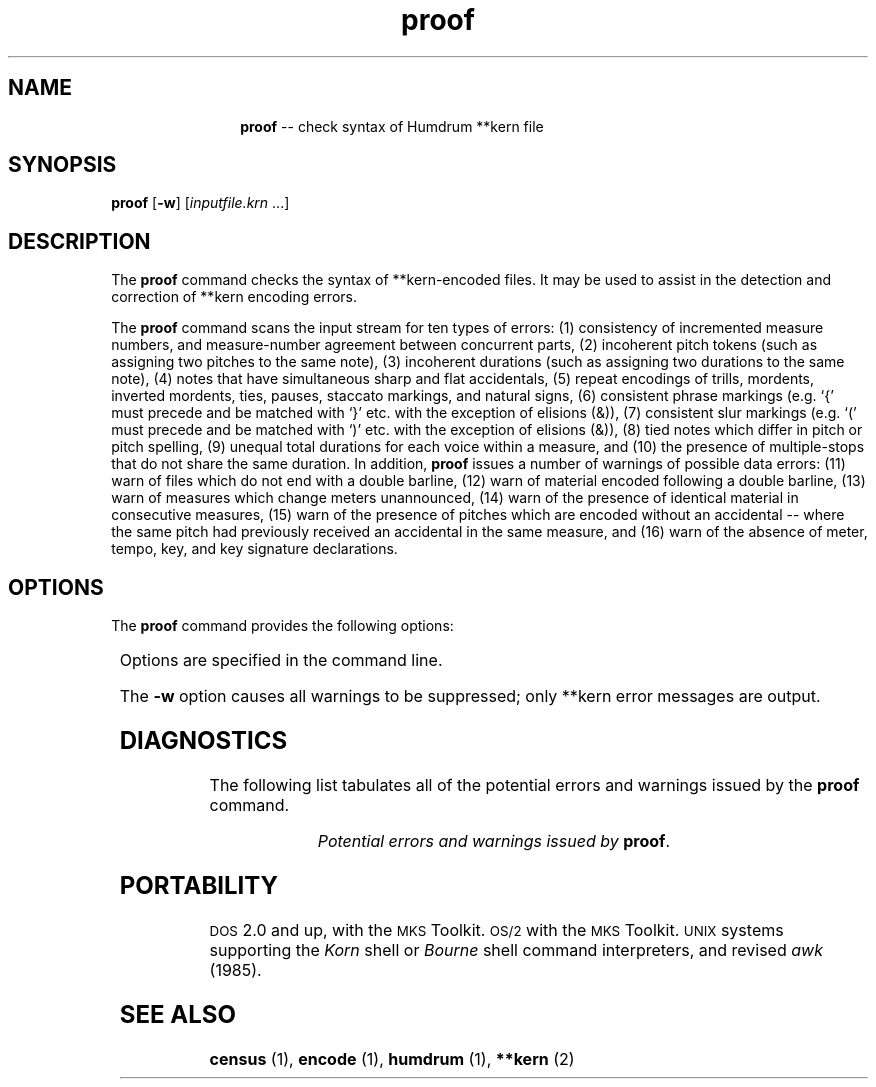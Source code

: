 \"    This documentation is copyright 1994 David Huron.
.TH proof 1 "1994 Dec. 4"
.AT 3
.sp 2
.SH "NAME"
.in +2
.in +12
.ti -12
\fBproof\fR  --  check syntax of Humdrum \f(CR**kern\fR file
.in -12
.in -2
.sp 1
.sp 1
.SH "SYNOPSIS"
.in +2
\fBproof\fR  [\fB-w\fR]  [\fIinputfile.krn\fR ...]
.in -2
.sp 1
.sp 1
.SH "DESCRIPTION"
.in +2
The
.B "proof"
command checks the syntax of \f(CR**kern\fR-encoded files.
It may be used to assist in the detection
and correction of \f(CR**kern\fR encoding errors.
.sp 1
.sp 1
The
.B "proof"
command scans the input stream for ten types of errors:
(1) consistency of incremented measure numbers, and measure-number agreement
between concurrent parts,
(2) incoherent pitch tokens (such as assigning two pitches to the same note),
(3) incoherent durations (such as assigning two durations to the same note),
(4) notes that have simultaneous sharp and flat accidentals,
(5) repeat encodings of trills, mordents, inverted mordents, ties, pauses,
staccato markings, and natural signs,
(6) consistent phrase markings (e.g. `{' must precede and be
matched with `}' etc. with the exception of elisions (&)),
(7) consistent slur markings (e.g. `(' must precede and be
matched with `)' etc. with the exception of elisions (&)),
(8) tied notes which differ in pitch or pitch spelling,
(9) unequal total durations for each voice within a measure, and
(10) the presence of multiple-stops that do not share the same duration.
In addition,
.B "proof"
issues a number of warnings of possible data errors:
(11) warn of files which do not end with a double barline,
(12) warn of material encoded following a double barline,
(13) warn of measures which change meters unannounced,
(14) warn of the presence of identical material in consecutive measures,
(15) warn of the presence of pitches which are encoded without
an accidental -- where the same pitch had previously received an
accidental in the same measure, and
(16) warn of the absence of meter, tempo, key, and key signature declarations.
.in -2
.sp 1
.sp 1
.SH "OPTIONS"
.in +2
The
.B "proof"
command provides the following options:
.sp 1
.TS
l l.
\fB-h\fR	displays a help screen summarizing the command syntax
\fB-w\fR	suppress output of warnings
.TE
.sp 1
Options are specified in the command line.
.sp 1
.sp 1
The
.B "-w"
option causes all warnings to be suppressed;
only \f(CR**kern\fR error messages are output.
.in -2
.sp 1
.sp 1
.SH "DIAGNOSTICS"
.in +2
The following list tabulates all of the potential errors and warnings
issued by the
.B "proof"
command.
.sp 1
.TS
l.
\f(CRError: Incoherent key signature, line \fIn\f(CR: assigned more than
         one accidental to the same pitch.
Error: Inconsistent barline indication across spines at line \fIn\f(CR.
Error: Timing error in measure \fIx\f(CR, spine \fIy\f(CR, at line \fIn\f(CR
Error: Double stops at line \fIx\f(CR in spine \fIn\f(CR do not have same duration.
Error: Unmatched ties in spine \fIn\f(CR.
Error: Incorrect pitch specification in spine \fIx\f(CR, line \fIn\f(CR
Error: Incorrect duration specification in spine \fIx\f(CR, line \fIn\f(CR
Error: Incorrect accidental specification in spine \fIx\f(CR, line \fIn\f(CR
Error: Incorrect ornament specification in spine \fIx\f(CR, line \fIn\f(CR
Error: Tie must begin on valid kern note, spine \fIn\f(CR
Error: Incorrect tie encoding in spine \fIx\f(CR, line \fIn\f(CR
Error: Tied notes inconsistent in spine \fIx\f(CR, line \fIn\f(CR
Error: Incorrect tie specification in spine \fIx\f(CR, line \fIn\f(CR
Error: Incorrect tie in spine \fIx\f(CR, line \fIn\f(CR
Error: Incorrect slur, spine \fIx\f(CR, line \fIn\f(CR
Error: Incorrect slur specification in spine \fIx\f(CR, line \fIn\f(CR
Error: Incorrect phrase marking in spine \fIx\f(CR, line \fIn\f(CR
Error: Incorrect phrase specification in spine \fIx\f(CR, line \fIn\f(CR
Error: Only one pause permitted in data token. Spine \fIx\f(CR, line \fIn\f(CR
Warning: No double barline in input.
Warning: No meter declaration for spine \fIn\f(CR.
Warning: No tempo declaration for spine \fIn\f(CR.
Warning: No key declaration for spine \fIn\f(CR.
Warning: No key signature declaration for spine \fIn\f(CR.
Warning: Measure \fIn\f(CR may be out of place near line \fIn\f(CR
Warning: Material follows after double barline at line \fIn\f(CR
Warning: Measure \fIj\f(CR identical to measure \fIk\f(CR at line \fIn\f(CR
Warning: Possible change of meter in measure \fIx\f(CR, line \fIn\f(CR
Warning: Accidental may be missing in m.\fIx\f(CR, spine \fIy\f(CR, at line \fIn\f(CR
Warning: No double barline in input.
.TE
.sp 1
.ce
.I "Potential errors and warnings issued by \fBproof\fR."
.in -2
.SH "PORTABILITY"
.in +2
\s-1DOS\s+1 2.0 and up, with the \s-1MKS\s+1 Toolkit.
\s-1OS/2\s+1 with the \s-1MKS\s+1 Toolkit.
\s-1UNIX\s+1 systems supporting the
.I "Korn"
shell or
.I "Bourne"
shell command interpreters, and revised
.I "awk"
(1985).
.in -2
.sp 1
.sp 1
.SH "SEE ALSO"
.in +2
\fBcensus\fR (1),
\fBencode\fR (1), \fBhumdrum\fR (1), \fB**kern\fR (2)
.in -2
